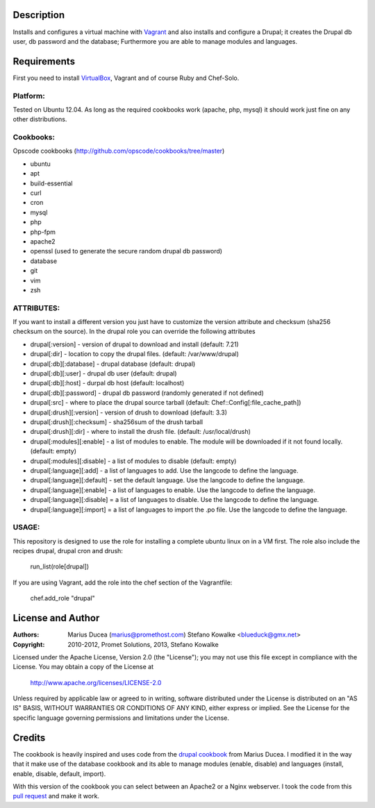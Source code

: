 ===========
Description
===========

Installs and configures a virtual machine with `Vagrant <http://www.vagrantup.com/>`_ and also installs and configure a Drupal; it creates the Drupal db user, db password and the database; Furthermore you are able to manage modules and languages.


============
Requirements
============

First you need to install `VirtualBox <https://www.virtualbox.org/>`_, Vagrant and of course Ruby and Chef-Solo.

Platform:
---------

Tested on Ubuntu 12.04. As long as the required cookbooks work (apache, php, mysql) it
should work just fine on any other distributions.

Cookbooks:
----------

Opscode cookbooks (http://github.com/opscode/cookbooks/tree/master)

- ubuntu
- apt
- build-essential
- curl
- cron
- mysql
- php
- php-fpm
- apache2
- openssl (used to generate the secure random drupal db password)
- database
- git 
- vim
- zsh

ATTRIBUTES:
-----------

If you want to install a different version you just have to customize the version attribute and checksum
(sha256 checksum on the source).
In the drupal role you can override the following attributes

- drupal[:version] - version of drupal to download and install (default: 7.21)
- drupal[:dir] - location to copy the drupal files. (default: /var/www/drupal)
- drupal[:db][:database] - drupal database (default: drupal)
- drupal[:db][:user] - drupal db user (default: drupal)
- drupal[:db][:host] - durpal db host (default: localhost)
- drupal[:db][:password] - drupal db password (randomly generated if not defined)
- drupal[:src] - where to place the drupal source tarball (default: Chef::Config[:file_cache_path])

- drupal[:drush][:version] - version of drush to download (default: 3.3)
- drupal[:drush][:checksum] - sha256sum of the drush tarball
- drupal[:drush][:dir] - where to install the drush file. (default: /usr/local/drush)

- drupal[:modules][:enable] - a list of modules to enable. The module will be downloaded if it not found locally. (default: empty)
- drupal[:modules][:disable] - a list of modules to disable (default: empty)

- drupal[:language][:add] - a list of languages to add. Use the langcode to define the language.
- drupal[:language][:default] - set the default language. Use the langcode to define the language.
- drupal[:language][:enable] - a list of languages to enable. Use the langcode to define the language.
- drupal[:language][:disable] = a list of languages to disable. Use the langcode to define the language.
- drupal[:language][:import] = a list of languages to import the .po file. Use the langcode to define the language.

USAGE:
------
This repository is designed to use the role for installing a complete ubuntu linux on in a VM first. The role also include the recipes drupal, drupal cron and drush:

 run_list(role[drupal])

If you are using Vagrant, add the role into the chef section of the Vagrantfile:

 chef.add_role "drupal"

==================
License and Author
==================

:Authors: 
	Marius Ducea (marius@promethost.com)
	Stefano Kowalke <blueduck@gmx.net>
	
:Copyright: 
	2010-2012, Promet Solutions, 
	2013, Stefano Kowalke

Licensed under the Apache License, Version 2.0 (the "License");
you may not use this file except in compliance with the License.
You may obtain a copy of the License at

    http://www.apache.org/licenses/LICENSE-2.0

Unless required by applicable law or agreed to in writing, software
distributed under the License is distributed on an "AS IS" BASIS,
WITHOUT WARRANTIES OR CONDITIONS OF ANY KIND, either express or implied.
See the License for the specific language governing permissions and
limitations under the License.

=======
Credits
=======

The cookbook is heavily inspired and uses code from the `drupal cookbook <https://github.com/mdxp/drupal-cookbook>`_ from Marius Ducea.
I modified it in the way that it make use of the database cookbook and its able to manage modules (enable, disable) and languages (install, enable, disable, default, import).

With this version of the cookbook you can select between an Apache2 or a Nginx webserver. I took the code from this `pull request <https://github.com/mdxp/drupal-cookbook/pull/1>`_ and make it work.